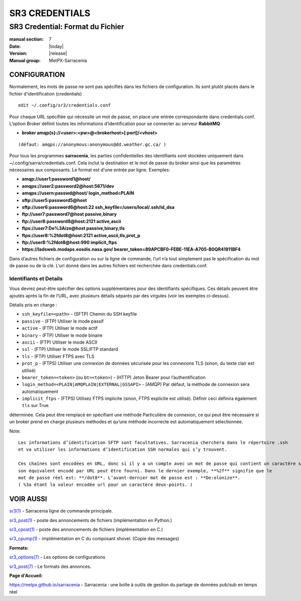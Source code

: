 
===============
SR3 CREDENTIALS
===============

---------------------------------
SR3 Credential: Format du Fichier
---------------------------------

:manual section: 7
:Date: |today|
:Version: |release|
:Manual group: MetPX-Sarracenia

CONFIGURATION
=============

Normalement, les mots de passe ne sont pas spécifiés dans les fichiers de configuration. Ils sont plutôt placés
dans le fichier d'identification (credentials) ::

   edit ~/.config/sr3/credentials.conf

Pour chaque URL spécifiée qui nécessite un mot de passe, on place une entrée correspondante dans credentials.conf.
L’option Broker définit toutes les informations d’identification pour se connecter au serveur **RabbitMQ**

- **broker amqp{s}://<user>:<pw>@<brokerhost>[:port]/<vhost>**

::

      (défaut: amqps://anonymous:anonymous@dd.weather.gc.ca/ )

Pour tous les programmes **sarracenia**, les parties confidentielles des identifiants sont stockées
uniquement dans ~/.config/sarra/credentials.conf.  Cela inclut la destination et le mot de passe du broker
ainsi que les paramètres nécessaires aux composants.  Le format est d'une entrée par ligne.  Exemples:

- **amqp://user1:password1@host/**
- **amqps://user2:password2@host:5671/dev**

- **amqps://usern:passwd@host/ login_method=PLAIN**

- **sftp://user5:password5@host**
- **sftp://user6:password6@host:22  ssh_keyfile=/users/local/.ssh/id_dsa**

- **ftp://user7:password7@host  passive,binary**
- **ftp://user8:password8@host:2121  active,ascii**

- **ftps://user7:De%3Aize@host  passive,binary,tls**
- **ftps://user8:%2fdot8@host:2121  active,ascii,tls,prot_p**
- **ftp://user8:%2fdot8@host:990  implicit_ftps**
- **https://ladsweb.modaps.eosdis.nasa.gov/ bearer_token=89APCBF0-FEBE-11EA-A705-B0QR41911BF4**

Dans d’autres fichiers de configuration ou sur la ligne de commande, l’url n’a tout simplement pas le
spécification du mot de passe ou de la clé. L’url donné dans les autres fichiers est recherchée
dans credentials.conf.

Identifiants et Details
-----------------------

Vous devrez peut-être spécifier des options supplémentaires pour des identifiants
spécifiques. Ces détails peuvent être ajoutés après la fin de l’URL, avec plusieurs
détails séparés par des virgules (voir les exemples ci-dessus).

Détails pris en charge :

- ``ssh_keyfile=<path>`` - (SFTP) Chemin du SSH keyfile
- ``passive`` - (FTP) Utiliser le mode passif
- ``active`` - (FTP) Utiliser le mode actif
- ``binary`` - (FTP) Utiliser le mode binaire
- ``ascii`` - (FTP) Utiliser le mode ASCII
- ``ssl`` - (FTP) Utiliser le mode SSL/FTP standard
- ``tls`` - (FTP) Utiliser FTPS avec TLS
- ``prot_p`` - (FTPS) Utiliser une connexion de données sécurisée pour les connexions TLS (sinon, du texte clair est utilisé)
- ``bearer_token=<token>`` (ou ``bt=<token>``) - (HTTP) Jeton Bearer pour l’authentification
- ``login_method=<PLAIN|AMQPLAIN|EXTERNAL|GSSAPI>`` - (AMQP) Par défaut, la méthode de connexion sera automatiquement
- ``implicit_ftps`` - (FTPS) Utilisez FTPS implicite (sinon, FTPS explicite est utilisé). Définir ceci définira également ``tls`` sur True.

déterminée. Cela peut être remplacé en spécifiant une méthode Particulière de connexion, ce qui peut être
nécessaire si un broker prend en charge plusieurs méthodes et qu’une méthode incorrecte est automatiquement
sélectionnée.

Note::

 Les informations d’identification SFTP sont facultatives. Sarracenia cherchera dans le répertoire .ssh
 et va utiliser les informations d’identification SSH normales qui s’y trouvent.

 Ces chaînes sont encodées en URL, donc si il y a un compte avec un mot de passe qui contient un caractère spécial,
 son équivalent encodé par URL peut être fourni. Dans le dernier exemple, **%2f** signifie que le
 mot de passe réel est: **/dot8**. L’avant-dernier mot de passe est : **De:olonize**.
 ( %3a étant la valeur encodée url pour un caractère deux-points. )

VOIR AUSSI
==========



`sr3(1) <sr3.1.html>`_ - Sarracenia ligne de commande principale.

`sr3_post(1) <sr3_post.1.html>`_ - poste des annoncements de fichiers (implémentation en Python.)

`sr3_cpost(1) <sr3_cpost.1.html>`_ - poste des annoncements de fichiers (implémentation en C.)

`sr3_cpump(1) <sr3_cpump.1.html>`_ - implémentation en C du composant shovel. (Copie des messages)

**Formats:**

`sr3_options(7) <sr_options.7.html>`_ - Les options de configurations

`sr3_post(7) <sr_post.7.html>`_ - Le formats des annonces.

**Page d'Accueil:**

`https://metpx.github.io/sarracenia <https://metpx.github.io/sarracenia>`_ - Sarracenia : une boîte à outils de gestion du partage de données pub/sub en temps réel

